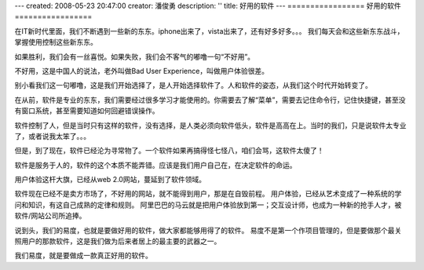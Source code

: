 ---
created: 2008-05-23 20:47:00
creator: 潘俊勇
description: ''
title: 好用的软件
---
=================
好用的软件
=================

.. image:: img/smiling.jpg
   :class: float-right
   :width: 128

在IT新时代里面，我们不断遇到一些新的东东。iphone出来了，vista出来了，还有好多好多。。。
我们每天会和这些新东东战斗，掌握使用控制这些新东东。

如果胜利，我们会有一丝喜悦。如果失败，我们会不客气的嘟噜一句“不好用”。

不好用，这是中国人的说法，老外叫做Bad User Experience，叫做用户体验很差。

别小看我们这一句嘟噜，这是我们开始选择了，是人开始选择软件了。人和软件的姿态，从我们这个时代开始转变了。

在从前，软件是专业的东东，我们需要经过很多学习才能使用的。你需要去了解“菜单”，需要去记住命令行，记住快捷键，甚至没有窗口系统，甚至需要知道如何回避错误操作。

软件控制了人，但是当时只有这样的软件，没有选择，是人类必须向软件低头，软件是高高在上。当时的我们，只是说软件太专业了，或者说我太笨了。。。

但是，到了现在，软件已经沦为寻常物了。一个软件如果再搞得怪七怪八，咱们会骂，这软件太傻了！

软件是服务于人的，软件的这个本质不能弄错。应该是我们用户自己在，在决定软件的命运。

用户体验这杆大旗，已经从web 2.0网站，蔓延到了软件领域。

软件现在已经不是卖方市场了，不好用的网站，就不能得到用户，那是在自毁前程。
用户体验，已经从艺术变成了一种系统的学问和知识，有这自己成熟的定律和规则。
阿里巴巴的马云就是把用户体验放到第一；交互设计师，也成为一种新的抢手人才，被软件/网站公司所追捧。

说到头，我们的易度，也就是要做好用的软件，做大家都能够用得了的软件。
易度不是第一个作项目管理的，但是要做那个最关照用户的那款软件，这是我们做为后来者居上的最主要的武器之一。

我们易度，就是要做成一款真正好用的软件。
